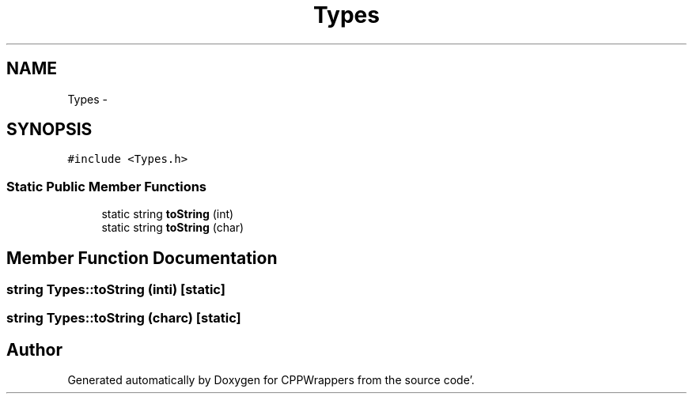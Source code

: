 .TH "Types" 3 "Fri Oct 14 2011" "Version 0.3" "CPPWrappers" \" -*- nroff -*-
.ad l
.nh
.SH NAME
Types \- 
.SH SYNOPSIS
.br
.PP
.PP
\fC#include <Types\&.h>\fP
.SS "Static Public Member Functions"

.in +1c
.ti -1c
.RI "static string \fBtoString\fP (int)"
.br
.ti -1c
.RI "static string \fBtoString\fP (char)"
.br
.in -1c
.SH "Member Function Documentation"
.PP 
.SS "string Types::toString (inti)\fC [static]\fP"
.SS "string Types::toString (charc)\fC [static]\fP"

.SH "Author"
.PP 
Generated automatically by Doxygen for CPPWrappers from the source code'\&.
